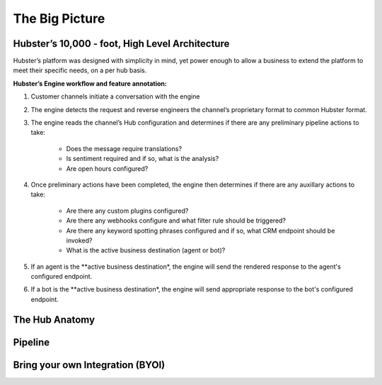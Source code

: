 The Big Picture
===============

Hubster’s 10,000 - foot, High Level Architecture
^^^^^^^^^^^^^^^^^^^^^^^^^^^^^^^^^^^^^^^^^^^^^^^^

Hubster’s platform was designed with simplicity in mind, yet power enough to allow a business to extend the platform to meet their specific needs, on a per hub basis. 

.. image:: images/arch_full.png

**Hubster’s Engine workflow and feature annotation:**

#. Customer channels initiate a conversation with the engine
#. The engine detects the request and reverse engineers the channel’s proprietary format to common Hubster format.
#. The engine reads the channel’s Hub configuration and determines if there are any preliminary pipeline actions to take:

    * Does the message require translations?
    * Is sentiment required and if so, what is the analysis?
    * Are open hours configured?     

#. Once preliminary actions have been completed, the engine then determines if there are any auxillary actions to take:

    * Are there any custom plugins configured?
    * Are there any webhooks configure and what filter rule should be triggered?
    * Are there any keyword spotting phrases configured and if so, what CRM endpoint should be invoked?
    * What is the active business destination (agent or bot)?

#. If an agent is the **active business destination*, the engine will send the rendered response to the agent's configured endpoint.
#. If a bot is the **active business destination*, the engine will send appropriate response to the bot's configured endpoint.


The Hub Anatomy	
^^^^^^^^^^^^^^^

Pipeline
^^^^^^^^

Bring your own Integration (BYOI)
^^^^^^^^^^^^^^^^^^^^^^^^^^^^^^^^^